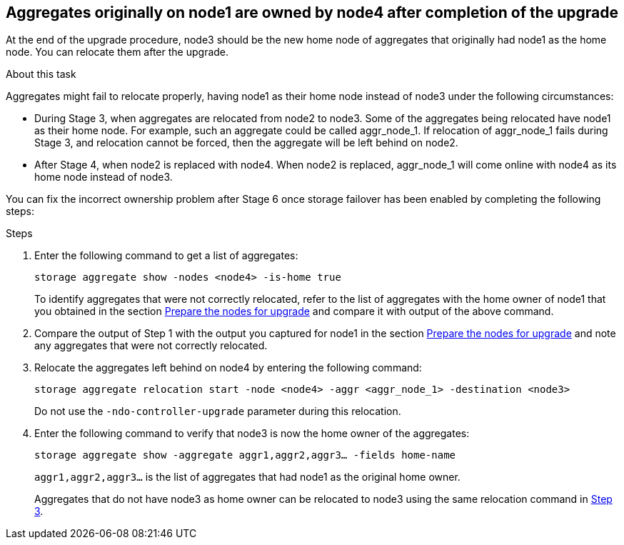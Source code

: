 == Aggregates originally on node1 are owned by node4 after completion of the upgrade

At the end of the upgrade procedure, node3 should be the new home node of aggregates that originally had node1 as the home node. You can relocate them after the upgrade.

.About this task

Aggregates might fail to relocate properly, having node1 as their home node instead of node3 under the following circumstances:

* During Stage 3, when aggregates are relocated from node2 to node3.
Some of the aggregates being relocated have node1 as their home node. For example, such an aggregate could be called aggr_node_1. If relocation of aggr_node_1 fails during Stage 3, and relocation cannot be forced, then the aggregate will be left behind on node2.
* After Stage 4, when node2 is replaced with node4.
When node2 is replaced, aggr_node_1 will come online with node4 as its home node instead of node3.

You can fix the incorrect ownership problem after Stage 6 once storage failover has been enabled by completing the following steps:

.Steps

. Enter the following command to get a list of aggregates:
+
`storage aggregate show -nodes <node4> -is-home true`
+
To identify aggregates that were not correctly relocated, refer to the list of aggregates with the home owner of node1 that you obtained in the section link:prepare_nodes_for_upgrade.html[Prepare the nodes for upgrade] and compare it with output of the above command.

. Compare the output of Step 1 with the output you captured for node1 in the section link:prepare_nodes_for_upgrade.html[Prepare the nodes for upgrade] and note any aggregates that were not correctly relocated.

. [[Step3]]Relocate the aggregates left behind on node4 by entering the following command:
+
`storage aggregate relocation start -node <node4> -aggr <aggr_node_1> -destination <node3>`
+
Do not use the `-ndo-controller-upgrade` parameter during this relocation.

. Enter the following command to verify that node3 is now the home owner of the aggregates:
+
`storage aggregate show -aggregate aggr1,aggr2,aggr3... -fields home-name`
+
`aggr1,aggr2,aggr3...` is the list of aggregates that had node1 as the original home owner.
+
Aggregates that do not have node3 as home owner can be relocated to node3 using the same relocation command in <<Step3,Step 3>>.
